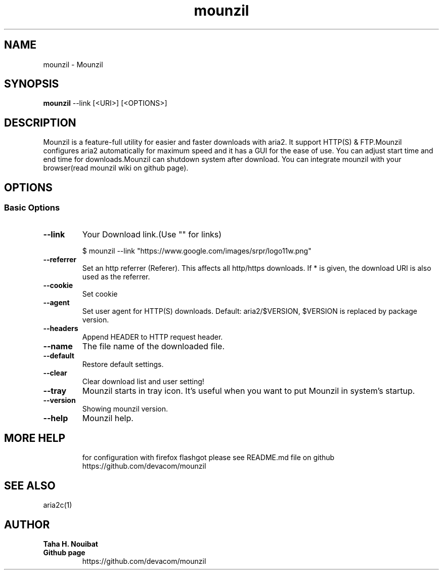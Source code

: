 .TH "mounzil" "1" "February 27, 2023" "1.0.0" "mounzil"
.SH NAME
mounzil \- Mounzil
.
.nr rst2man-indent-level 0
.
.de1 rstReportMargin
\\$1 \\n[an-margin]
level \\n[rst2man-indent-level]
level margin: \\n[rst2man-indent\\n[rst2man-indent-level]]
-
\\n[rst2man-indent0]
\\n[rst2man-indent1]
\\n[rst2man-indent2]
..
.de1 INDENT
.\" .rstReportMargin pre:
. RS \\$1
. nr rst2man-indent\\n[rst2man-indent-level] \\n[an-margin]
. nr rst2man-indent-level +1
.\" .rstReportMargin post:
..
.de UNINDENT
. RE
.\" indent \\n[an-margin]
.\" old: \\n[rst2man-indent\\n[rst2man-indent-level]]
.nr rst2man-indent-level -1
.\" new: \\n[rst2man-indent\\n[rst2man-indent-level]]
.in \\n[rst2man-indent\\n[rst2man-indent-level]]u
..
.\" Man page generated from reStructuredText.
.
.SH SYNOPSIS
.sp
\fBmounzil\fP --link [<URI>] [<OPTIONS>]
.SH DESCRIPTION
.sp
Mounzil is a feature-full utility for easier and faster downloads with aria2.
It support HTTP(S) & FTP.Mounzil configures aria2 automatically
for maximum speed and it has a GUI for the ease of use.
You can adjust start time and end time for downloads.Mounzil can shutdown 
system after download. You can integrate mounzil with your browser(read mounzil wiki on github page).
.SH OPTIONS
.SS Basic Options
.INDENT 0.0
.TP
.B \--link
Your Download link.(Use "" for links)

$ mounzil --link "https://www.google.com/images/srpr/logo11w.png"
.UNINDENT
.INDENT 0.0
.TP
.B \--referrer
Set an http referrer (Referer). This affects all http/https downloads.  If * is given, the download URI is also used as the referrer.
.UNINDENT
.INDENT 0.0
.TP
.B \--cookie
Set cookie
.UNINDENT
.INDENT 0.0
.TP
.B \--agent
Set user agent for HTTP(S) downloads.  Default: aria2/$VERSION, $VERSION is replaced by package version.
.UNINDENT
.INDENT 0.0
.TP
.B \--headers
Append HEADER to HTTP request header.
.UNINDENT
.INDENT 0.0
.TP
.B \--name
The file name of the downloaded file.
.UNINDENT
.INDENT 0.0
.TP
.B \--default
Restore default settings.
.UNINDENT
.INDENT 0.0
.TP
.B \--clear
Clear download list and user setting!
.UNINDENT
.INDENT 0.0
.TP
.B \--tray
Mounzil starts in tray icon. It's useful when you want to put Mounzil in system's startup.
.UNINDENT
.INDENT 0.0
.TP
.B \--version
Showing mounzil version.
.UNINDENT
.INDENT 0.0
.TP
.B \--help
Mounzil help.
.UNINDENT
.INDENT 0.0
.TP
.SH MORE HELP
for configuration with firefox flashgot please see README.md file on github
https://github.com/devacom/mounzil

.SH SEE ALSO
 aria2c(1)

.SH AUTHOR
.B Taha H. Nouibat
.UNINDENT
.INDENT 0.0
.TP
.B Github page
https://github.com/devacom/mounzil
.UNINDENT
.INDENT 0.0
.TP
